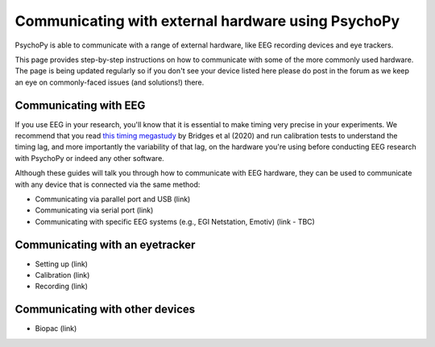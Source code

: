 .. _hardware_docs:

Communicating with external hardware using PsychoPy
=========================================================================

PsychoPy is able to communicate with a range of external hardware, like EEG recording devices and eye trackers. 

This page provides step-by-step instructions on how to communicate with some of the more commonly used hardware. The page is being updated regularly so if you don't see your device listed here please do post in the forum as we keep an eye on commonly-faced issues (and solutions!) there.


Communicating with EEG
-----------------------------

If you use EEG in your research, you'll know that it is essential to make timing very precise in your experiments. We recommend that you read `this timing megastudy <https://peerj.com/articles/9414/>`_ by Bridges et al (2020) and run calibration tests to understand the timing lag, and more importantly the variability of that lag, on the hardware you're using before conducting EEG research with PsychoPy or indeed any other software. 

Although these guides will talk you through how to communicate with EEG hardware, they can be used to communicate with any device that is connected via the same method:

- Communicating via parallel port and USB (link)
- Communicating via serial port (link)
- Communicating with specific EEG systems (e.g., EGI Netstation, Emotiv) (link - TBC)


Communicating with an eyetracker
------------------------------------------

- Setting up (link)
- Calibration (link)
- Recording (link)


Communicating with other devices
------------------------------------------

- Biopac (link)